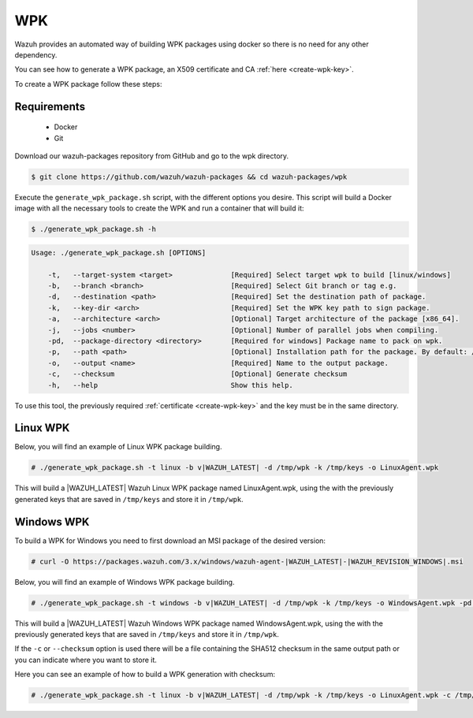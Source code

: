 .. Copyright (C) 2020 Wazuh, Inc.

.. _create-wpk:

WPK
===

Wazuh provides an automated way of building WPK packages using docker so there is no need for any other dependency.

You can see how to generate a WPK package, an X509 certificate and CA :ref:`here <create-wpk-key>`.

To create a WPK package follow these steps:

Requirements
^^^^^^^^^^^^

 * Docker
 * Git

Download our wazuh-packages repository from GitHub and go to the wpk directory.

.. code-block:: console

 $ git clone https://github.com/wazuh/wazuh-packages && cd wazuh-packages/wpk

Execute the ``generate_wpk_package.sh`` script, with the different options you desire. This script will build a Docker image with all the necessary tools to create the WPK and run a container that will build it:

.. code-block:: console

  $ ./generate_wpk_package.sh -h

.. code-block:: none
  :class: output

  Usage: ./generate_wpk_package.sh [OPTIONS]
  
      -t,   --target-system <target>              [Required] Select target wpk to build [linux/windows]
      -b,   --branch <branch>                     [Required] Select Git branch or tag e.g. 
      -d,   --destination <path>                  [Required] Set the destination path of package.
      -k,   --key-dir <arch>                      [Required] Set the WPK key path to sign package.
      -a,   --architecture <arch>                 [Optional] Target architecture of the package [x86_64].
      -j,   --jobs <number>                       [Optional] Number of parallel jobs when compiling.
      -pd,  --package-directory <directory>       [Required for windows] Package name to pack on wpk.
      -p,   --path <path>                         [Optional] Installation path for the package. By default: /var.
      -o,   --output <name>                       [Required] Name to the output package.
      -c,   --checksum                            [Optional] Generate checksum
      -h,   --help                                Show this help.

To use this tool, the previously required :ref:`certificate <create-wpk-key>` and the key must be in the same directory.

Linux WPK
^^^^^^^^^

Below, you will find an example of Linux WPK package building.

.. code-block:: console

  # ./generate_wpk_package.sh -t linux -b v|WAZUH_LATEST| -d /tmp/wpk -k /tmp/keys -o LinuxAgent.wpk

This will build a |WAZUH_LATEST| Wazuh Linux WPK package named LinuxAgent.wpk, using the  with the previously generated keys that are saved in ``/tmp/keys`` and store it in ``/tmp/wpk``.

Windows WPK
^^^^^^^^^^^

To build a WPK for Windows you need to first download an MSI package of the desired version:

.. code-block:: console

  # curl -O https://packages.wazuh.com/3.x/windows/wazuh-agent-|WAZUH_LATEST|-|WAZUH_REVISION_WINDOWS|.msi

Below, you will find an example of Windows WPK package building.

.. code-block:: console

  # ./generate_wpk_package.sh -t windows -b v|WAZUH_LATEST| -d /tmp/wpk -k /tmp/keys -o WindowsAgent.wpk -pd /tmp/wazuh-agent-|WAZUH_LATEST|-|WAZUH_REVISION_WINDOWS|.msi

This will build a |WAZUH_LATEST| Wazuh Windows WPK package named WindowsAgent.wpk, using the  with the previously generated keys that are saved in ``/tmp/keys`` and store it in ``/tmp/wpk``.

If the ``-c`` or ``--checksum`` option is used there will be a file containing the SHA512 checksum in the same output path or you can indicate where you want to store it.

Here you can see an example of how to build a WPK generation with checksum:

.. code-block:: console

  # ./generate_wpk_package.sh -t linux -b v|WAZUH_LATEST| -d /tmp/wpk -k /tmp/keys -o LinuxAgent.wpk -c /tmp/wpk_checksum
